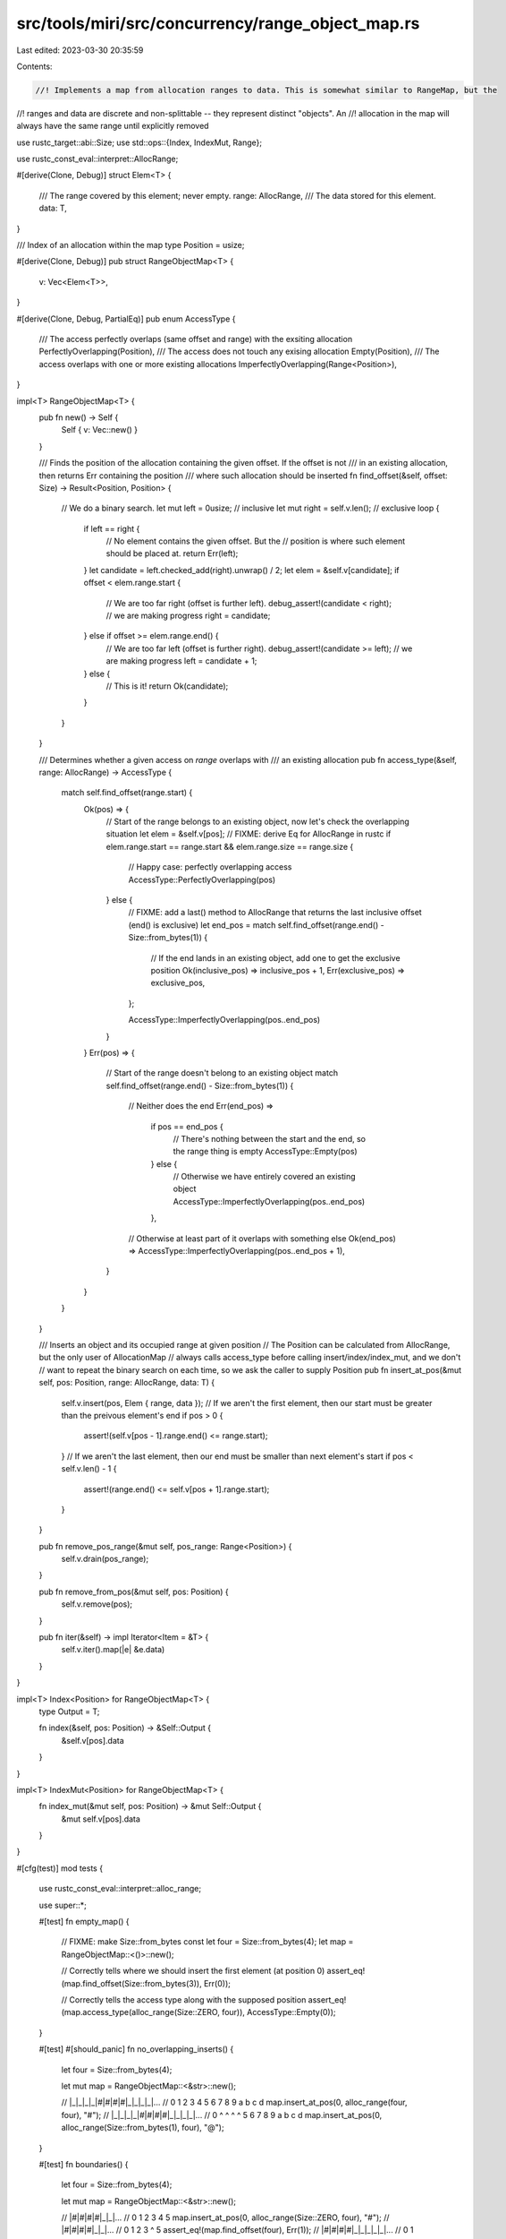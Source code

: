src/tools/miri/src/concurrency/range_object_map.rs
==================================================

Last edited: 2023-03-30 20:35:59

Contents:

.. code-block:: rs

    //! Implements a map from allocation ranges to data. This is somewhat similar to RangeMap, but the
//! ranges and data are discrete and non-splittable -- they represent distinct "objects". An
//! allocation in the map will always have the same range until explicitly removed

use rustc_target::abi::Size;
use std::ops::{Index, IndexMut, Range};

use rustc_const_eval::interpret::AllocRange;

#[derive(Clone, Debug)]
struct Elem<T> {
    /// The range covered by this element; never empty.
    range: AllocRange,
    /// The data stored for this element.
    data: T,
}

/// Index of an allocation within the map
type Position = usize;

#[derive(Clone, Debug)]
pub struct RangeObjectMap<T> {
    v: Vec<Elem<T>>,
}

#[derive(Clone, Debug, PartialEq)]
pub enum AccessType {
    /// The access perfectly overlaps (same offset and range) with the exsiting allocation
    PerfectlyOverlapping(Position),
    /// The access does not touch any exising allocation
    Empty(Position),
    /// The access overlaps with one or more existing allocations
    ImperfectlyOverlapping(Range<Position>),
}

impl<T> RangeObjectMap<T> {
    pub fn new() -> Self {
        Self { v: Vec::new() }
    }

    /// Finds the position of the allocation containing the given offset. If the offset is not
    /// in an existing allocation, then returns Err containing the position
    /// where such allocation should be inserted
    fn find_offset(&self, offset: Size) -> Result<Position, Position> {
        // We do a binary search.
        let mut left = 0usize; // inclusive
        let mut right = self.v.len(); // exclusive
        loop {
            if left == right {
                // No element contains the given offset. But the
                // position is where such element should be placed at.
                return Err(left);
            }
            let candidate = left.checked_add(right).unwrap() / 2;
            let elem = &self.v[candidate];
            if offset < elem.range.start {
                // We are too far right (offset is further left).
                debug_assert!(candidate < right); // we are making progress
                right = candidate;
            } else if offset >= elem.range.end() {
                // We are too far left (offset is further right).
                debug_assert!(candidate >= left); // we are making progress
                left = candidate + 1;
            } else {
                // This is it!
                return Ok(candidate);
            }
        }
    }

    /// Determines whether a given access on `range` overlaps with
    /// an existing allocation
    pub fn access_type(&self, range: AllocRange) -> AccessType {
        match self.find_offset(range.start) {
            Ok(pos) => {
                // Start of the range belongs to an existing object, now let's check the overlapping situation
                let elem = &self.v[pos];
                // FIXME: derive Eq for AllocRange in rustc
                if elem.range.start == range.start && elem.range.size == range.size {
                    // Happy case: perfectly overlapping access
                    AccessType::PerfectlyOverlapping(pos)
                } else {
                    // FIXME: add a last() method to AllocRange that returns the last inclusive offset (end() is exclusive)
                    let end_pos = match self.find_offset(range.end() - Size::from_bytes(1)) {
                        // If the end lands in an existing object, add one to get the exclusive position
                        Ok(inclusive_pos) => inclusive_pos + 1,
                        Err(exclusive_pos) => exclusive_pos,
                    };

                    AccessType::ImperfectlyOverlapping(pos..end_pos)
                }
            }
            Err(pos) => {
                // Start of the range doesn't belong to an existing object
                match self.find_offset(range.end() - Size::from_bytes(1)) {
                    // Neither does the end
                    Err(end_pos) =>
                        if pos == end_pos {
                            // There's nothing between the start and the end, so the range thing is empty
                            AccessType::Empty(pos)
                        } else {
                            // Otherwise we have entirely covered an existing object
                            AccessType::ImperfectlyOverlapping(pos..end_pos)
                        },
                    // Otherwise at least part of it overlaps with something else
                    Ok(end_pos) => AccessType::ImperfectlyOverlapping(pos..end_pos + 1),
                }
            }
        }
    }

    /// Inserts an object and its occupied range at given position
    // The Position can be calculated from AllocRange, but the only user of AllocationMap
    // always calls access_type before calling insert/index/index_mut, and we don't
    // want to repeat the binary search on each time, so we ask the caller to supply Position
    pub fn insert_at_pos(&mut self, pos: Position, range: AllocRange, data: T) {
        self.v.insert(pos, Elem { range, data });
        // If we aren't the first element, then our start must be greater than the preivous element's end
        if pos > 0 {
            assert!(self.v[pos - 1].range.end() <= range.start);
        }
        // If we aren't the last element, then our end must be smaller than next element's start
        if pos < self.v.len() - 1 {
            assert!(range.end() <= self.v[pos + 1].range.start);
        }
    }

    pub fn remove_pos_range(&mut self, pos_range: Range<Position>) {
        self.v.drain(pos_range);
    }

    pub fn remove_from_pos(&mut self, pos: Position) {
        self.v.remove(pos);
    }

    pub fn iter(&self) -> impl Iterator<Item = &T> {
        self.v.iter().map(|e| &e.data)
    }
}

impl<T> Index<Position> for RangeObjectMap<T> {
    type Output = T;

    fn index(&self, pos: Position) -> &Self::Output {
        &self.v[pos].data
    }
}

impl<T> IndexMut<Position> for RangeObjectMap<T> {
    fn index_mut(&mut self, pos: Position) -> &mut Self::Output {
        &mut self.v[pos].data
    }
}

#[cfg(test)]
mod tests {
    use rustc_const_eval::interpret::alloc_range;

    use super::*;

    #[test]
    fn empty_map() {
        // FIXME: make Size::from_bytes const
        let four = Size::from_bytes(4);
        let map = RangeObjectMap::<()>::new();

        // Correctly tells where we should insert the first element (at position 0)
        assert_eq!(map.find_offset(Size::from_bytes(3)), Err(0));

        // Correctly tells the access type along with the supposed position
        assert_eq!(map.access_type(alloc_range(Size::ZERO, four)), AccessType::Empty(0));
    }

    #[test]
    #[should_panic]
    fn no_overlapping_inserts() {
        let four = Size::from_bytes(4);

        let mut map = RangeObjectMap::<&str>::new();

        // |_|_|_|_|#|#|#|#|_|_|_|_|...
        //  0 1 2 3 4 5 6 7 8 9 a b c d
        map.insert_at_pos(0, alloc_range(four, four), "#");
        // |_|_|_|_|#|#|#|#|_|_|_|_|...
        //  0 ^ ^ ^ ^ 5 6 7 8 9 a b c d
        map.insert_at_pos(0, alloc_range(Size::from_bytes(1), four), "@");
    }

    #[test]
    fn boundaries() {
        let four = Size::from_bytes(4);

        let mut map = RangeObjectMap::<&str>::new();

        // |#|#|#|#|_|_|...
        //  0 1 2 3 4 5
        map.insert_at_pos(0, alloc_range(Size::ZERO, four), "#");
        // |#|#|#|#|_|_|...
        //  0 1 2 3 ^ 5
        assert_eq!(map.find_offset(four), Err(1));
        // |#|#|#|#|_|_|_|_|_|...
        //  0 1 2 3 ^ ^ ^ ^ 8
        assert_eq!(map.access_type(alloc_range(four, four)), AccessType::Empty(1));

        let eight = Size::from_bytes(8);
        // |#|#|#|#|_|_|_|_|@|@|@|@|_|_|...
        //  0 1 2 3 4 5 6 7 8 9 a b c d
        map.insert_at_pos(1, alloc_range(eight, four), "@");
        // |#|#|#|#|_|_|_|_|@|@|@|@|_|_|...
        //  0 1 2 3 4 5 6 ^ 8 9 a b c d
        assert_eq!(map.find_offset(Size::from_bytes(7)), Err(1));
        // |#|#|#|#|_|_|_|_|@|@|@|@|_|_|...
        //  0 1 2 3 ^ ^ ^ ^ 8 9 a b c d
        assert_eq!(map.access_type(alloc_range(four, four)), AccessType::Empty(1));
    }

    #[test]
    fn perfectly_overlapping() {
        let four = Size::from_bytes(4);

        let mut map = RangeObjectMap::<&str>::new();

        // |#|#|#|#|_|_|...
        //  0 1 2 3 4 5
        map.insert_at_pos(0, alloc_range(Size::ZERO, four), "#");
        // |#|#|#|#|_|_|...
        //  ^ ^ ^ ^ 4 5
        assert_eq!(map.find_offset(Size::ZERO), Ok(0));
        assert_eq!(
            map.access_type(alloc_range(Size::ZERO, four)),
            AccessType::PerfectlyOverlapping(0)
        );

        // |#|#|#|#|@|@|@|@|_|...
        //  0 1 2 3 4 5 6 7 8
        map.insert_at_pos(1, alloc_range(four, four), "@");
        // |#|#|#|#|@|@|@|@|_|...
        //  0 1 2 3 ^ ^ ^ ^ 8
        assert_eq!(map.find_offset(four), Ok(1));
        assert_eq!(map.access_type(alloc_range(four, four)), AccessType::PerfectlyOverlapping(1));
    }

    #[test]
    fn straddling() {
        let four = Size::from_bytes(4);

        let mut map = RangeObjectMap::<&str>::new();

        // |_|_|_|_|#|#|#|#|_|_|_|_|...
        //  0 1 2 3 4 5 6 7 8 9 a b c d
        map.insert_at_pos(0, alloc_range(four, four), "#");
        // |_|_|_|_|#|#|#|#|_|_|_|_|...
        //  0 1 ^ ^ ^ ^ 6 7 8 9 a b c d
        assert_eq!(
            map.access_type(alloc_range(Size::from_bytes(2), four)),
            AccessType::ImperfectlyOverlapping(0..1)
        );
        // |_|_|_|_|#|#|#|#|_|_|_|_|...
        //  0 1 2 3 4 5 ^ ^ ^ ^ a b c d
        assert_eq!(
            map.access_type(alloc_range(Size::from_bytes(6), four)),
            AccessType::ImperfectlyOverlapping(0..1)
        );
        // |_|_|_|_|#|#|#|#|_|_|_|_|...
        //  0 1 ^ ^ ^ ^ ^ ^ ^ ^ a b c d
        assert_eq!(
            map.access_type(alloc_range(Size::from_bytes(2), Size::from_bytes(8))),
            AccessType::ImperfectlyOverlapping(0..1)
        );

        // |_|_|_|_|#|#|#|#|_|_|@|@|_|_|...
        //  0 1 2 3 4 5 6 7 8 9 a b c d
        map.insert_at_pos(1, alloc_range(Size::from_bytes(10), Size::from_bytes(2)), "@");
        // |_|_|_|_|#|#|#|#|_|_|@|@|_|_|...
        //  0 1 2 3 4 5 ^ ^ ^ ^ ^ ^ ^ ^
        assert_eq!(
            map.access_type(alloc_range(Size::from_bytes(6), Size::from_bytes(8))),
            AccessType::ImperfectlyOverlapping(0..2)
        );
    }
}


